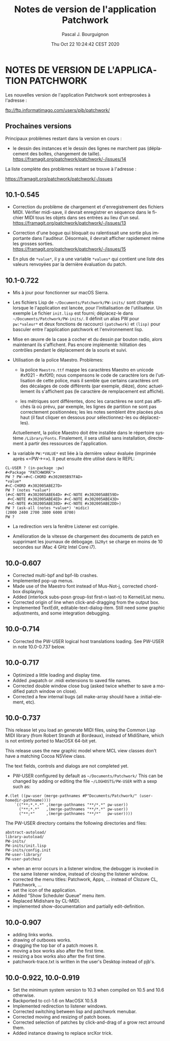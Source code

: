 # -*- mode:org;coding:utf-8 -*-

#+AUTHOR: Pascal J. Bourguignon
#+EMAIL: pjb@informatimago.com
#+DATE: Thu Oct 22 10:24:42 CEST 2020
#+TITLE: Notes de version de l'application Patchwork
#+LANGUAGE: fr

* Prologue                                                         :noexport:

#+LATEX_HEADER: \usepackage{fancyhdr}
#+LATEX_HEADER: \usepackage[english]{babel}
#+LATEX_HEADER: \pagestyle{fancyplain}
#+LATEX_HEADER: \lhead{\small{}}
#+LATEX_HEADER: \chead{}
#+LATEX_HEADER: \rhead{Release Notes for the Patchwork application}
#+LATEX_HEADER: \lfoot{}
#+LATEX_HEADER: \cfoot{\tiny{Copyright 2020, Pascal J. Bourguignon}}
#+LATEX_HEADER: \rfoot{\thepage}
#+LATEX_HEADER: \setcounter{page}{1}
#+LATEX_HEADER: \pagenumbering{arabic}

* NOTES DE VERSION DE L'APPLICATION PATCHWORK

Les nouvelles version de l'application Patchwork sont entreprosées à
l'adresse :

ftp://ftp.informatimago.com/users/pjb/patchwork/

** Prochaines versions

Principaux problèmes restant dans la version en cours :

- le dessin des instances et le dessin des lignes ne marchent pas (déplacement des boîtes,
  changement de taille).
  https://framagit.org/patchwork/patchwork/-/issues/14

La liste complète des problèmes restant se trouve à l'adresse :

https://framagit.org/patchwork/patchwork/-/issues

** 10.1-0.545

- Correction du problème de chargement et d'enregistrement des fichiers MIDI.
  Vérifier midi-save, il devrait enregistrer en séquence dans le fichier MIDI tous les
  objets dans ses entrées au lieu d'un seul.
  https://framagit.org/patchwork/patchwork/-/issues/13

- Correction d'une bogue qui bloquait ou ralentissait une sortie plus importante dans l'auditeur.
  Désormais, il devrait afficher rapidement même les grosses sorties.
  https://framagit.org/patchwork/patchwork/-/issues/15

- En plus de ~*value*~, il y a une variable ~*values*~ qui contient une
  liste des valeurs renvoyées par la dernière évaluation du patch.

** 10.1-0.722

- Mis à jour pour fonctionner sur macOS Sierra.

- Les fichiers Lisp de =~/Documents/Patchwork/PW-inits/= sont chargés lorsque le
  l'application est lancée, pour l'initialisation de l'utilisateur.  Un exemple
  Le fichier ~init.lisp~ est fourni; déplacez-le dans
  =~/Documents/Patchwork/PW-inits/=.  Il définit un alias PW pour
  ~pw:*valeur*~ et deux fonctions de raccourci ~(patchwork)~ et ~(lisp)~ pour
  basculer entre l'application patchwork et l'environnement lisp.

- Mise en œuvre de la case à cocher et du dessin par bouton radio, alors maintenant ils s'affichent.
  Pas encore implémenté: hilitation des contrôles pendant le déplacement de la souris et suivi.

- Utilisation de la police Maestro.
  Problèmes:

     + la police ~Maestro.ttf~ mappe les caractères Maestro en unicode #xf021 - #xf0f0;
       nous compensons le code de caractère lors de l'utilisation de
       cette police, mais il semble que certains caractères ont des
       décalages de code différents (par exemple, dièze), donc
       actuellement ils s'affichent pas (le caractère de remplacement
       est affiché).

     + les métriques sont différentes, donc les caractères ne sont pas affichés
       là où prévu, par exemple, les lignes de partition  ne sont pas
       correctement positionnées; les les notes semblent être placées
       plus haut (il faut cliquer en dessous pour sélectionnez-les ou
       déplacez-les).

   Actuellement, la police Maestro doit être installée dans le répertoire système ~/Library/Fonts~.
   Finalement, il sera utilisé sans installation, directement à partir des ressources de l'application.

- la variable ~PW:*VALUE*~ est liée à la dernière valeur évaluée
  (imprimée après «=PW->=»).   Il peut ensuite être utilisé dans le REPL:
#+BEGIN_SRC
        CL-USER ? (in-package :pw)
        #<Package "PATCHWORK">
        PW ? PW->#<C-CHORD #x302005B97FAD>
        *value*
        #<C-CHORD #x302005ABE27D>
        PW ? (notes *value*)
        (#<C-NOTE #x302005ABE64D> #<C-NOTE #x302005ABE59D>
         #<C-NOTE #x302005ABE4ED> #<C-NOTE #x302005ABE43D>
         #<C-NOTE #x302005ABE38D> #<C-NOTE #x302005ABE2DD>)
        PW ? (ask-all (notes *value*) 'midic)
        (2000 2400 2700 3800 6000 8700)
        PW ?
#+END_SRC

- La redirection vers la fenêtre Listener est corrigée.

- Amélioration de la vitesse de chargement des documents de patch en supprimant les journaux de débogage.
  (~&2Ryt~ se charge en moins de 10 secondes sur iMac 4 GHz Intel Core i7).

** 10.0-0.607

- Corrected multi-bpf and bpf-lib crashes.
- Implemented pop-up menus.
- Made use of the Maestro font instead of Mus-Not-j, corrected chord-box displaying.
- Added (interlock subs-posn group-list first-n last-n) to Kernel/List menu.
- Corrected origin of line when click-and-dragging from the output box.
- Implemented TextEdit, editable-text-dialog-item.
  Still need some graphic adjustments, and some integration debugging.

** 10.0-0.714

- Corrected the PW-USER logical host translations loading.  See PW-USER
  in note 10.0-0.737 below.

** 10.0-0.717

- Optimized a little loading and display time.
- Added .pwpatch or .midi extensions to saved file names.
- Corrected double window close bug (asked twice whether to save a modified patch window on close).
- Corrected a few internal bugs (all make-array should have a :initial-element, etc).

** 10.0-0.737

This release let you load an generate MIDI files, using the Common
Lisp MIDI library (from Robert Strandh at Bordeaux), instead of
MidiShare, which is not entirely ported to MacOSX 64-bit yet.

This release uses the new graphic model where MCL view classes don't
have a matching Cocoa NSView class.

The text fields, controls and dialogs are not completed yet.


- PW-USER configured by default as =~/Documents/Patchwork/=
  This can be changed by adding or editing the file =~/LOGHOSTS/PW-USER=
  with a sexp such as:
#+BEGIN_SRC
      #.(let ((pw-user (merge-pathnames #P"Documents/Patchwork/" (user-homedir-pathname))))
          `(("**;*.*.*" ,(merge-pathnames "**/*.*" pw-user))
            ("**;*.*"   ,(merge-pathnames "**/*.*" pw-user))
            ("**;*"     ,(merge-pathnames "**/*"   pw-user))))
#+END_SRC
   The PW-USER directory contains the following directories and files:
#+BEGIN_SRC
        abstract-autoload/
        library-autoload/
        PW-inits/
        PW-inits/init.lisp
        PW-inits/config.init
        PW-user-library/
        PW-user-patches/
#+END_SRC

- when an error occurs in a listener window, the debugger is invoked
  in the same listener window, instead of closing the listener window.
- corrected the menu titles: Patchwork, Apps, … instead of Clozure CL, Patchwork, …
- set the icon of the application.
- Added “Show Scheduler Queue” menu item.
- Replaced Midishare by CL-MIDI.
- implemented show-documentation and partially edit-definition.

** 10.0-0.907

- adding links works.
- drawing of outboxes works.
- dragging the top bar of a patch moves it.
- moving a box works also after the first time.
- resizing a box works also after the first time.
- patchwork-trace.txt is written in the user's Desktop instead of pjb's.

** 10.0-0.922, 10.0-0.919

- Set the minimum system version to 10.3 when compiled on 10.5 and 10.6 otherwise.
- Backported to ccl-1.6 on MacOSX 10.5.8
- Implemented redirection to listener windows.
- Corrected switching between lisp and patchwork menubar.
- Corrected moving and resizing of patch boxes.
- Corrected selection of patches by click-and-drag of a grow rect arround them.
- Added instance drawing to replace srcXor trick.

* Epilogue                                                         :noexport:
# THE END

# Local Variables:
# eval: (auto-fill-mode 1)
# eval: (set-input-method 'latin-1-prefix)
# End:
